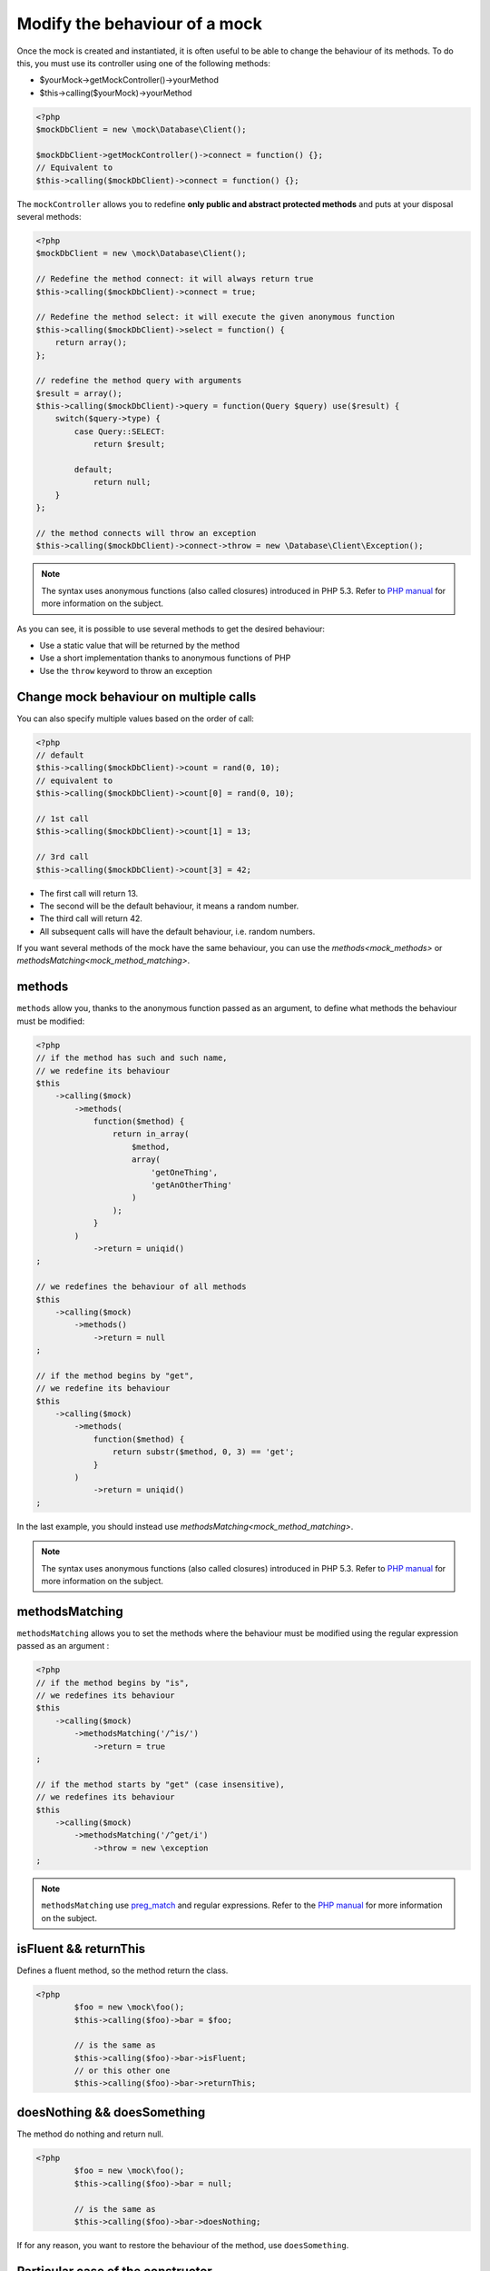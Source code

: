 
.. _mock_behaviour_change:

Modify the behaviour of a mock
******************************

Once the mock is created and instantiated, it is often useful to be able to change the behaviour of its methods. To do this,
you must use its controller using one of the following methods:

* $yourMock->getMockController()->yourMethod
* $this->calling($yourMock)->yourMethod

.. code-block:: php

   <?php
   $mockDbClient = new \mock\Database\Client();

   $mockDbClient->getMockController()->connect = function() {};
   // Equivalent to
   $this->calling($mockDbClient)->connect = function() {};

The ``mockController`` allows you to redefine **only public and abstract protected methods** and puts at your disposal several methods:

.. code-block:: php

   <?php
   $mockDbClient = new \mock\Database\Client();

   // Redefine the method connect: it will always return true
   $this->calling($mockDbClient)->connect = true;

   // Redefine the method select: it will execute the given anonymous function
   $this->calling($mockDbClient)->select = function() {
       return array();
   };

   // redefine the method query with arguments
   $result = array();
   $this->calling($mockDbClient)->query = function(Query $query) use($result) {
       switch($query->type) {
           case Query::SELECT:
               return $result;

           default;
               return null;
       }
   };

   // the method connects will throw an exception
   $this->calling($mockDbClient)->connect->throw = new \Database\Client\Exception();

.. note::
	The syntax uses anonymous functions (also called closures) introduced in PHP 5.3. Refer
	to `PHP manual <http://php.net/functions.anonymous>`__ for more information on the subject.

As you can see, it is possible to use several methods to get the desired behaviour:

* Use a static value that will be returned by the method
* Use a short implementation thanks to anonymous functions of PHP
* Use the ``throw`` keyword to throw an exception

Change mock behaviour on multiple calls
=======================================

You can also specify multiple values based on the order of call:

.. code-block:: php

   <?php
   // default
   $this->calling($mockDbClient)->count = rand(0, 10);
   // equivalent to
   $this->calling($mockDbClient)->count[0] = rand(0, 10);

   // 1st call
   $this->calling($mockDbClient)->count[1] = 13;

   // 3rd call
   $this->calling($mockDbClient)->count[3] = 42;

* The first call will return 13.
* The second will be the default behaviour, it means a random number.
* The third call will return 42.
* All subsequent calls will have the default behaviour, i.e. random numbers.

If you want several methods of the mock have the same behaviour, you can use the `methods<mock_methods>` or `methodsMatching<mock_method_matching>`.




.. _mock_methods:

methods
=======

``methods`` allow you, thanks to the anonymous function passed as an argument, to define what methods the behaviour must be modified:

.. code-block:: php

   <?php
   // if the method has such and such name,
   // we redefine its behaviour
   $this
       ->calling($mock)
           ->methods(
               function($method) {
                   return in_array(
                       $method,
                       array(
                           'getOneThing',
                           'getAnOtherThing'
                       )
                   );
               }
           )
               ->return = uniqid()
   ;

   // we redefines the behaviour of all methods
   $this
       ->calling($mock)
           ->methods()
               ->return = null
   ;

   // if the method begins by "get",
   // we redefine its behaviour
   $this
       ->calling($mock)
           ->methods(
               function($method) {
                   return substr($method, 0, 3) == 'get';
               }
           )
               ->return = uniqid()
   ;


In the last example, you should instead use `methodsMatching<mock_method_matching>`.

.. note::
	The syntax uses anonymous functions (also called closures) introduced in PHP 5.3. Refer
	to `PHP manual <http://php.net/functions.anonymous>`__ for more information on the subject.


.. _mock_method_matching:

methodsMatching
===============

``methodsMatching`` allows you to set the methods where the behaviour must be modified using the regular
expression passed as an argument :

.. code-block:: php

   <?php
   // if the method begins by "is",
   // we redefines its behaviour
   $this
       ->calling($mock)
           ->methodsMatching('/^is/')
               ->return = true
   ;

   // if the method starts by "get" (case insensitive),
   // we redefines its behaviour
   $this
       ->calling($mock)
           ->methodsMatching('/^get/i')
               ->throw = new \exception
   ;

.. note::
	``methodsMatching`` use `preg_match <http://php.net/preg_match>`_ and regular expressions. Refer
	to the `PHP manual <http://php.net/pcre>`__ for more information on the subject.

isFluent && returnThis
======================

Defines a fluent method, so the method return the class.

.. code-block:: php

	<?php
		$foo = new \mock\foo();
		$this->calling($foo)->bar = $foo;

		// is the same as
		$this->calling($foo)->bar->isFluent;
		// or this other one
		$this->calling($foo)->bar->returnThis;

doesNothing && doesSomething
============================

The method do nothing and return null.

.. code-block:: php

	<?php
		$foo = new \mock\foo();
		$this->calling($foo)->bar = null;

		// is the same as
		$this->calling($foo)->bar->doesNothing;

If for any reason, you want to restore the behaviour of the method, use ``doesSomething``.

.. _mock_special_constructor:

Particular case of the constructor
==================================

To mock class constructor, you need:

* create an instance of \\atoum\\mock\\controller class before you call the constructor of the mock ;
* set via this control the behaviour of the constructor of the mock using an anonymous function ;
* inject the controller during the instantiation of the mock in the `last` argument.

.. code-block:: php

   <?php
   $controller = new \atoum\mock\controller();
   $controller->__construct = function($args)
   {
        // do something with the args
   };

   $mockDbClient = new \mock\Database\Client(DB_HOST, DB_USER, DB_PASS, $controller);

For simple case you can use :ref:`orphanize('__constructor')<mock_orphan_method>` or :ref:`shunt('__constructor')<mock_shunt>`.
